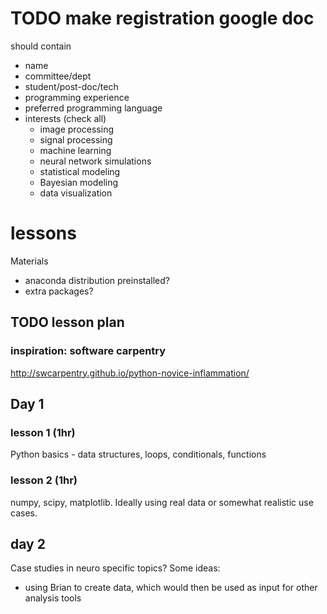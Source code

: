 * TODO make registration google doc
should contain
+ name
+ committee/dept
+ student/post-doc/tech
+ programming experience
+ preferred programming language
+ interests (check all)
  + image processing
  + signal processing
  + machine learning
  + neural network simulations
  + statistical modeling
  + Bayesian modeling
  + data visualization

* lessons
Materials
+ anaconda distribution preinstalled?
+ extra packages?
** TODO lesson plan
*** inspiration: software carpentry 
[[http://swcarpentry.github.io/python-novice-inflammation/]]
** Day 1
*** lesson 1 (1hr)
Python basics - data structures, loops, conditionals, functions
*** lesson 2 (1hr)
numpy, scipy, matplotlib. Ideally using real data or somewhat realistic 
use cases.
** day 2
Case studies in neuro specific topics? Some ideas:
+ using Brian to create data, which would then be used as input for other analysis tools
